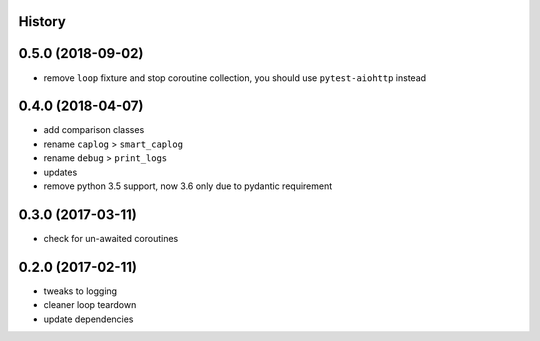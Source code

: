 .. :changelog:

History
-------

0.5.0 (2018-09-02)
------------------
* remove ``loop`` fixture and stop coroutine collection, you should use ``pytest-aiohttp`` instead

0.4.0 (2018-04-07)
------------------
* add comparison classes
* rename ``caplog`` > ``smart_caplog``
* rename ``debug`` > ``print_logs``
* updates
* remove python 3.5 support, now 3.6 only due to pydantic requirement

0.3.0 (2017-03-11)
------------------
* check for un-awaited coroutines


0.2.0 (2017-02-11)
------------------
* tweaks to logging
* cleaner loop teardown
* update dependencies
